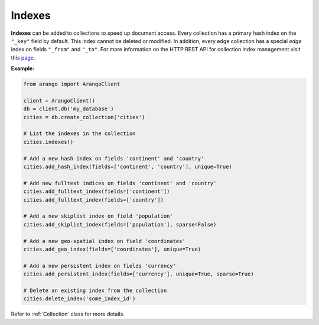 .. _index-page:

Indexes
-------

**Indexes** can be added to collections to speed up document access. Every
collection has a primary hash index on the ``"_key"`` field by default. This
index cannot be deleted or modified. In addition, every edge collection has a
special *edge* index on fields ``"_from"`` and ``"_to"``. For more information
on the HTTP REST API for collection index management visit this
`page <https://docs.arangodb.com/HTTP/Indexes>`__.

**Example:**

.. code-block:: python

    from arango import ArangoClient

    client = ArangoClient()
    db = client.db('my_database')
    cities = db.create_collection('cities')

    # List the indexes in the collection
    cities.indexes()

    # Add a new hash index on fields 'continent' and 'country'
    cities.add_hash_index(fields=['continent', 'country'], unique=True)

    # Add new fulltext indices on fields 'continent' and 'country'
    cities.add_fulltext_index(fields=['continent'])
    cities.add_fulltext_index(fields=['country'])

    # Add a new skiplist index on field 'population'
    cities.add_skiplist_index(fields=['population'], sparse=False)

    # Add a new geo-spatial index on field 'coordinates'
    cities.add_geo_index(fields=['coordinates'], unique=True)

    # Add a new persistent index on fields 'currency'
    cities.add_persistent_index(fields=['currency'], unique=True, sparse=True)

    # Delete an existing index from the collection
    cities.delete_index('some_index_id')

Refer to :ref:`Collection` class for more details.
